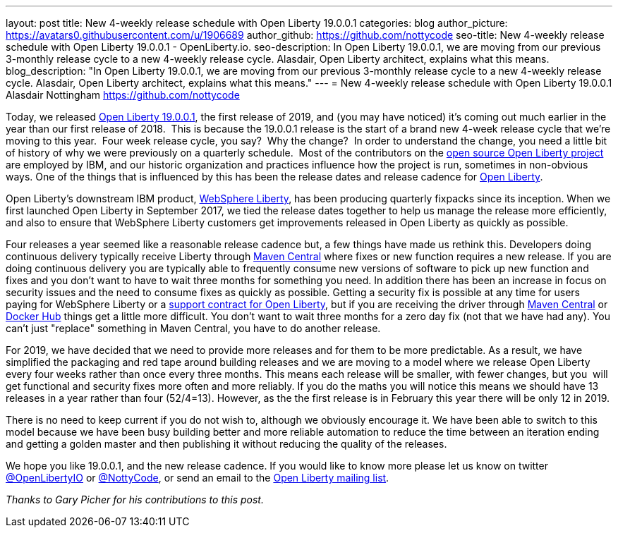 ---
layout: post
title: New 4-weekly release schedule with Open Liberty 19.0.0.1
categories: blog
author_picture: https://avatars0.githubusercontent.com/u/1906689
author_github: https://github.com/nottycode
seo-title: New 4-weekly release schedule with Open Liberty 19.0.0.1 - OpenLiberty.io.
seo-description: In Open Liberty 19.0.0.1, we are moving from our previous 3-monthly release cycle to a new 4-weekly release cycle. Alasdair, Open Liberty architect, explains what this means.
blog_description: "In Open Liberty 19.0.0.1, we are moving from our previous 3-monthly release cycle to a new 4-weekly release cycle. Alasdair, Open Liberty architect, explains what this means."
---
= New 4-weekly release schedule with Open Liberty 19.0.0.1
Alasdair Nottingham <https://github.com/nottycode>

Today, we released https://openliberty.io/downloads/[Open Liberty 19.0.0.1], the first release of 2019, and (you may have noticed) it's coming out much earlier in the year than our first release of 2018.  This is because the 19.0.0.1 release is the start of a brand new 4-week release cycle that we're moving to this year.  Four week release cycle, you say?  Why the change?  In order to understand the change, you need a little bit of history of why we were previously on a quarterly schedule.  Most of the contributors on the https://github.com/openliberty/open-liberty[open source Open Liberty project] are employed by IBM, and our historic organization and practices influence how the project is run, sometimes in non-obvious ways. One of the things that is influenced by this has been the release dates and release cadence for https://openliberty.io/about/[Open Liberty].

Open Liberty's downstream IBM product, https://www.ibm.com/uk-en/marketplace/java-ee-runtime/purchase[WebSphere Liberty], has been producing quarterly fixpacks since its inception. When we first launched Open Liberty in September 2017, we tied the release dates together to help us manage the release more efficiently, and also to ensure that WebSphere Liberty customers get improvements released in Open Liberty as quickly as possible.

Four releases a year seemed like a reasonable release cadence but, a few things have made us rethink this. Developers doing continuous delivery typically receive Liberty through https://mvnrepository.com/artifact/io.openliberty[Maven Central] where fixes or new function requires a new release. If you are doing continuous delivery you are typically able to frequently consume new versions of software to pick up new function and fixes and you don't want to have to wait three months for something you need. In addition there has been an increase in focus on security issues and the need to consume fixes as quickly as possible. Getting a security fix is possible at any time for users paying for WebSphere Liberty or a https://openliberty.io/support/[support contract for Open Liberty], but if you are receiving the driver through https://mvnrepository.com/artifact/io.openliberty[Maven Central] or https://hub.docker.com/_/open-liberty[Docker Hub] things get a little more difficult. You don't want to wait three months for a zero day fix (not that we have had any). You can't just "replace" something in Maven Central, you have to do another release.

For 2019, we have decided that we need to provide more releases and for them to be more predictable. As a result, we have simplified the packaging and red tape around building releases and we are moving to a model where we release Open Liberty every four weeks rather than once every three months. This means each release will be smaller, with fewer changes, but you  will get functional and security fixes more often and more reliably. If you do the maths you will notice this means we should have 13 releases in a year rather than four (52/4=13). However, as the the first release is in February this year there will be only 12 in 2019.

There is no need to keep current if you do not wish to, although we obviously encourage it. We have been able to switch to this model because we have been busy building better and more reliable automation to reduce the time between an iteration ending and getting a golden master and then publishing it without reducing the quality of the releases.

We hope you like 19.0.0.1, and the new release cadence. If you would like to know more please let us know on twitter https://twitter.com/openLibertyIO/[@OpenLibertyIO] or https://twitter.com/nottycode[@NottyCode], or send an email to the https://groups.io/g/openliberty[Open Liberty mailing list].

_Thanks to Gary Picher for his contributions to this post._
